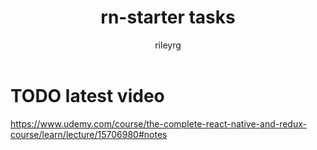 #+TITLE: rn-starter tasks
#+AUTHOR: rileyrg
#+EMAIL: rileyrg at g m x dot de

#+LANGUAGE: en
#+STARTUP: showall

#+EXPORT_FILE_NAME: README.md
#+OPTIONS: toc:8 num:nil

#+category: REACTNATIVE
#+FILETAGS: :UDEMY:REACTNATIVE:

#+PROPERTY: header-args:bash :tangle-mode (identity #o755)
* TODO latest video
SCHEDULED: <2023-12-30 Sat>
https://www.udemy.com/course/the-complete-react-native-and-redux-course/learn/lecture/15706980#notes
